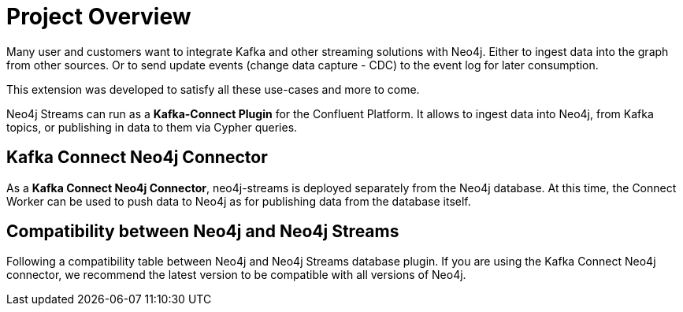 = Project Overview

[[overview]]

ifdef::env-docs[]
[abstract]
--
This chapter provides an introduction to the Neo4j Streams Library and Kafka Connect Neo4j Connector.
--
endif::env-docs[]

Many user and customers want to integrate Kafka and other streaming solutions with Neo4j.
Either to ingest data into the graph from other sources.
Or to send update events (change data capture - CDC) to the event log for later consumption.

This extension was developed to satisfy all these use-cases and more to come.

Neo4j Streams can run as a **Kafka-Connect Plugin** for the Confluent Platform.
It allows to ingest data into Neo4j, from Kafka topics, or publishing in data to them via Cypher queries.


// [[kafka_connect_neo4j_connector_overview]]
== Kafka Connect Neo4j Connector

As a **Kafka Connect Neo4j Connector**, neo4j-streams is deployed separately from the Neo4j database.
At this time, the Connect Worker can be used to push data to Neo4j as for publishing data from the database itself.


== Compatibility between Neo4j and Neo4j Streams

Following a compatibility table between Neo4j and Neo4j Streams database plugin.
If you are using the Kafka Connect Neo4j connector, we recommend the latest version to be compatible with all versions of Neo4j.